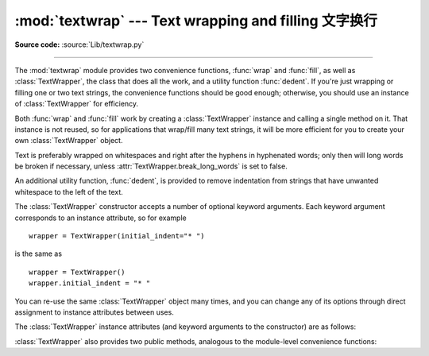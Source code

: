:mod:`textwrap` --- Text wrapping and filling 文字换行
=============================================

.. module:: textwrap
   :synopsis: Text wrapping and filling
.. moduleauthor:: Greg Ward <gward@python.net>
.. sectionauthor:: Greg Ward <gward@python.net>

**Source code:** :source:`Lib/textwrap.py`

--------------

The :mod:`textwrap` module provides two convenience functions, :func:`wrap` and
:func:`fill`, as well as :class:`TextWrapper`, the class that does all the work,
and a utility function  :func:`dedent`.  If you're just wrapping or filling one
or two  text strings, the convenience functions should be good enough;
otherwise,  you should use an instance of :class:`TextWrapper` for efficiency.

.. function:: wrap(text, width=70, **kwargs)

   Wraps the single paragraph in *text* (a string) so every line is at most
   *width* characters long.  Returns a list of output lines, without final
   newlines.

   Optional keyword arguments correspond to the instance attributes of
   :class:`TextWrapper`, documented below.  *width* defaults to ``70``.


.. function:: fill(text, width=70, **kwargs)

   Wraps the single paragraph in *text*, and returns a single string containing the
   wrapped paragraph.  :func:`fill` is shorthand for  ::

      "\n".join(wrap(text, ...))

   In particular, :func:`fill` accepts exactly the same keyword arguments as
   :func:`wrap`.

Both :func:`wrap` and :func:`fill` work by creating a :class:`TextWrapper`
instance and calling a single method on it.  That instance is not reused, so for
applications that wrap/fill many text strings, it will be more efficient for you
to create your own :class:`TextWrapper` object.

Text is preferably wrapped on whitespaces and right after the hyphens in
hyphenated words; only then will long words be broken if necessary, unless
:attr:`TextWrapper.break_long_words` is set to false.

An additional utility function, :func:`dedent`, is provided to remove
indentation from strings that have unwanted whitespace to the left of the text.


.. function:: dedent(text)

   Remove any common leading whitespace from every line in *text*.

   This can be used to make triple-quoted strings line up with the left edge of the
   display, while still presenting them in the source code in indented form.

   Note that tabs and spaces are both treated as whitespace, but they are not
   equal: the lines ``"  hello"`` and ``"\thello"`` are considered to have no
   common leading whitespace.

   For example::

      def test():
          # end first line with \ to avoid the empty line!
          s = '''\
          hello
            world
          '''
          print(repr(s))          # prints '    hello\n      world\n    '
          print(repr(dedent(s)))  # prints 'hello\n  world\n'


.. class:: TextWrapper(**kwargs)

   The :class:`TextWrapper` constructor accepts a number of optional keyword
   arguments.  Each keyword argument corresponds to an instance attribute, so
   for example ::

      wrapper = TextWrapper(initial_indent="* ")

   is the same as  ::

      wrapper = TextWrapper()
      wrapper.initial_indent = "* "

   You can re-use the same :class:`TextWrapper` object many times, and you can
   change any of its options through direct assignment to instance attributes
   between uses.

   The :class:`TextWrapper` instance attributes (and keyword arguments to the
   constructor) are as follows:


   .. attribute:: width

      (default: ``70``) The maximum length of wrapped lines.  As long as there
      are no individual words in the input text longer than :attr:`width`,
      :class:`TextWrapper` guarantees that no output line will be longer than
      :attr:`width` characters.


   .. attribute:: expand_tabs

      (default: ``True``) If true, then all tab characters in *text* will be
      expanded to spaces using the :meth:`expandtabs` method of *text*.


   .. attribute:: replace_whitespace

      (default: ``True``) If true, each whitespace character (as defined by
      ``string.whitespace``) remaining after tab expansion will be replaced by a
      single space.

      .. note::

         If :attr:`expand_tabs` is false and :attr:`replace_whitespace` is true,
         each tab character will be replaced by a single space, which is *not*
         the same as tab expansion.

      .. note::

         If :attr:`replace_whitespace` is false, newlines may appear in the
         middle of a line and cause strange output. For this reason, text should
         be split into paragraphs (using :meth:`str.splitlines` or similar)
         which are wrapped separately.


   .. attribute:: drop_whitespace

      (default: ``True``) If true, whitespace that, after wrapping, happens to
      end up at the beginning or end of a line is dropped (leading whitespace in
      the first line is always preserved, though).


   .. attribute:: initial_indent

      (default: ``''``) String that will be prepended to the first line of
      wrapped output.  Counts towards the length of the first line.


   .. attribute:: subsequent_indent

      (default: ``''``) String that will be prepended to all lines of wrapped
      output except the first.  Counts towards the length of each line except
      the first.


   .. attribute:: fix_sentence_endings

      (default: ``False``) If true, :class:`TextWrapper` attempts to detect
      sentence endings and ensure that sentences are always separated by exactly
      two spaces.  This is generally desired for text in a monospaced font.
      However, the sentence detection algorithm is imperfect: it assumes that a
      sentence ending consists of a lowercase letter followed by one of ``'.'``,
      ``'!'``, or ``'?'``, possibly followed by one of ``'"'`` or ``"'"``,
      followed by a space.  One problem with this is algorithm is that it is
      unable to detect the difference between "Dr." in ::

         [...] Dr. Frankenstein's monster [...]

      and "Spot." in ::

         [...] See Spot. See Spot run [...]

      :attr:`fix_sentence_endings` is false by default.

      Since the sentence detection algorithm relies on ``string.lowercase`` for
      the definition of "lowercase letter," and a convention of using two spaces
      after a period to separate sentences on the same line, it is specific to
      English-language texts.


   .. attribute:: break_long_words

      (default: ``True``) If true, then words longer than :attr:`width` will be
      broken in order to ensure that no lines are longer than :attr:`width`.  If
      it is false, long words will not be broken, and some lines may be longer
      than :attr:`width`.  (Long words will be put on a line by themselves, in
      order to minimize the amount by which :attr:`width` is exceeded.)


   .. attribute:: break_on_hyphens

      (default: ``True``) If true, wrapping will occur preferably on whitespaces
      and right after hyphens in compound words, as it is customary in English.
      If false, only whitespaces will be considered as potentially good places
      for line breaks, but you need to set :attr:`break_long_words` to false if
      you want truly insecable words.  Default behaviour in previous versions
      was to always allow breaking hyphenated words.


   :class:`TextWrapper` also provides two public methods, analogous to the
   module-level convenience functions:

   .. method:: wrap(text)

      Wraps the single paragraph in *text* (a string) so every line is at most
      :attr:`width` characters long.  All wrapping options are taken from
      instance attributes of the :class:`TextWrapper` instance. Returns a list
      of output lines, without final newlines.


   .. method:: fill(text)

      Wraps the single paragraph in *text*, and returns a single string
      containing the wrapped paragraph.

